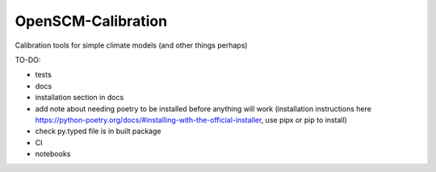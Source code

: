 OpenSCM-Calibration
===================

Calibration tools for simple climate models (and other things perhaps)

TO-DO:

- tests
- docs
- installation section in docs
- add note about needing poetry to be installed before anything will work (installation instructions here https://python-poetry.org/docs/#installing-with-the-official-installer, use pipx or pip to install)
- check py.typed file is in built package
- CI
- notebooks

